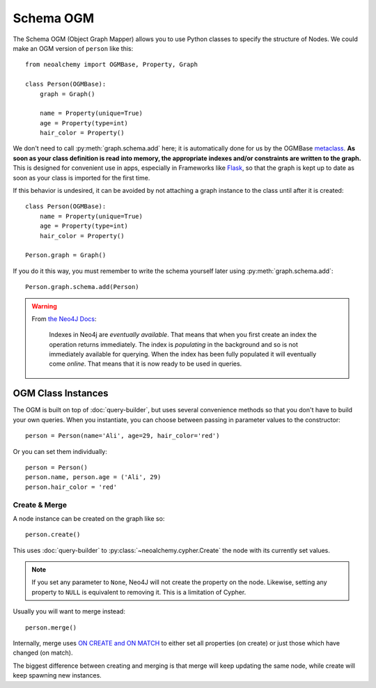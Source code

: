 

**********
Schema OGM
**********

The Schema OGM (Object Graph Mapper) allows you to use Python classes to specify
the structure of Nodes. We could make an OGM version of ``person`` like this::

    from neoalchemy import OGMBase, Property, Graph

    class Person(OGMBase):
        graph = Graph()

        name = Property(unique=True)
        age = Property(type=int)
        hair_color = Property()

We don't need to call :py:meth:`graph.schema.add` here; it is automatically
done for us by the OGMBase `metaclass`_.  **As soon as your class definition is
read into memory, the appropriate indexes and/or constraints are written to the
graph.** This is designed for convenient use in apps, especially in Frameworks
like `Flask`_, so that the graph is kept up to date as soon as your class is
imported for the first time.

If this behavior is undesired, it can be avoided by not attaching a graph
instance to the class until after it is created::

    class Person(OGMBase):
        name = Property(unique=True)
        age = Property(type=int)
        hair_color = Property()

    Person.graph = Graph()

If you do it this way, you must remember to write the schema yourself later
using :py:meth:`graph.schema.add`::

    Person.graph.schema.add(Person)

.. warning::
    From `the Neo4J Docs`_:

      Indexes in Neo4j are *eventually available*. That means that when you
      first create an index the operation returns immediately. The index is
      *populating* in the background and so is not immediately available for
      querying. When the index has been fully populated it will eventually
      come *online*. That means that it is now ready to be used in queries.


===================
OGM Class Instances
===================

The OGM is built on top of :doc:`query-builder`, but uses several convenience
methods so that you don't have to build your own queries. When you instantiate,
you can choose between passing in parameter values to the constructor::

    person = Person(name='Ali', age=29, hair_color='red')

Or you can set them individually::

    person = Person()
    person.name, person.age = ('Ali', 29)
    person.hair_color = 'red'


--------------
Create & Merge
--------------

A node instance can be created on the graph like so::

    person.create()

This uses :doc:`query-builder` to :py:class:`~neoalchemy.cypher.Create` the
node with its currently set values.

.. note::
    If you set any parameter to ``None``, Neo4J will not create the property
    on the node. Likewise, setting any property to ``NULL`` is equivalent to
    removing it. This is a limitation of Cypher.

Usually you will want to merge instead::

    person.merge()

Internally, merge uses `ON CREATE and ON MATCH`_ to either set all properties
(on create) or just those which have changed (on match).

The biggest difference between creating and merging is that merge will
keep updating the same node, while create will keep spawning new instances.


.. _metaclass: http://stackoverflow.com/q/100003/
.. _Flask: http://flask.pocoo.org/
.. _the Neo4J Docs: http://neo4j.com/docs/developer-manual/current/#graphdb-neo4j-schema-indexes
.. _ON CREATE and ON MATCH: http://neo4j.com/docs/developer-manual/current/cypher/clauses/merge/#_use_on_create_and_on_match
